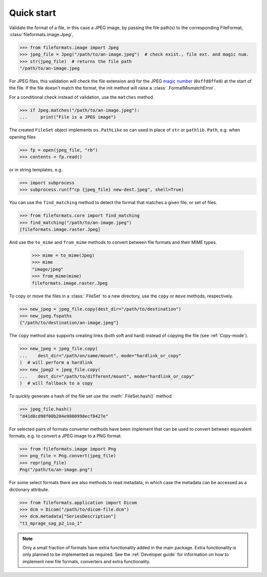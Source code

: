 Quick start
===========

Validate the format of a file, in this case a JPEG image, by passing the file path(s) to the
corresponding FileFormat, :class:`fileformats.image.Jpeg`,

.. code-block:: python

   >>> from fileformats.image import Jpeg
   >>> jpeg_file = Jpeg("/path/to/an-image.jpeg")  # check exist., file ext. and magic num.
   >>> str(jpeg_file)  # returns the file path
   "/path/to/an-image.jpeg

For JPEG files, this validation will check the file extension and for the JPEG
`magic number <https://en.wikipedia.org/wiki/Magic_number_(programming)>`__
(``0xffd8ffe0``) at the start of the file. If the file doesn't match the format, the
init method will raise a :class:`.FormatMismatchError`.

For a conditional check instead of validation, use the ``matches`` method.

.. code-block:: python

   >>> if Jpeg.matches("/path/to/an-image.jpeg"):
   ...     print("File is a JPEG image")

The created ``FileSet`` object implements ``os.PathLike`` so can used in place of ``str``
or ``pathlib.Path``, e.g. when opening files

.. code-block:: python

   >>> fp = open(jpeg_file, "rb")
   >>> contents = fp.read()

or in string templates, e.g.

.. code-block:: python

   >>> import subprocess
   >>> subprocess.run(f"cp {jpeg_file} new-dest.jpeg", shell=True)

You can use the ``find_matching`` method to detect the format that matches a given file,
or set of files.

.. code-block:: python

   >>> from fileformats.core import find_matching
   >>> find_matching("/path/to/an-image.jpeg")
   [fileformats.image.raster.Jpeg]

And use the ``to_mime`` and ``from_mime`` methods to convert between file formats and their
MIME types.

   >>> mime = to_mime(Jpeg)
   >>> mime
   "image/jpeg"
   >>> from_mime(mime)
   fileformats.image.raster.Jpeg

To copy or move the files in a :class:`.FileSet` to a new directory, use the
``copy`` or ``move`` methods, respectively.

.. code-block:: python

   >>> new_jpeg = jpeg_file.copy(dest_dir="/path/to/destination")
   >>> new_jpeg.fspaths
   {"/path/to/destination/an-image.jpeg"}

The ``copy`` method also supports creating links (both soft and hard) instead of copying the
file (see :ref:`Copy-mode`).

.. code-block:: python

   >>> new_jpeg = jpeg_file.copy(
   ...    dest_dir="/path/on/same/mount", mode="hardlink_or_copy"
   )  # will perform a hardlink
   >>> new_jpeg2 = jpeg_file.copy(
   ...    dest_dir="/path/to/different/mount", mode="hardlink_or_copy"
   )  # will fallback to a copy

To quickly generate a hash of the file set use the :meth:`.FileSet.hash()` method.

.. code-block:: python

   >>> jpeg_file.hash()
   "d41d8cd98f00b204e9800998ecf8427e"

For selected pairs of formats converter methods have been implement that can be used to
convert between equivalent formats, e.g. to convert a JPEG image to a PNG format.

.. code-block:: python

   >>> from fileformats.image import Png
   >>> png_file = Png.convert(jpeg_file)
   >>> repr(png_file)
   Png("/path/to/an-image.png")

For some select formats there are also methods to read metadata, in which case
the metadata can be accessed as a dictionary attribute.

.. code-block:: python

   >>> from fileformats.application import Dicom
   >>> dcm = Dicom("/path/to/dicom-file.dcm")
   >>> dcm.metadata["SeriesDescription"]
   "t1_mprage_sag_p2_iso_1"

.. note::
   Only a small fraction of formats have extra functionality added in the main package.
   Extra functionality is only planned to be implemented as required. See the :ref:`Developer guide`
   for information on how to implement new file formats, converters and extra functionality.
